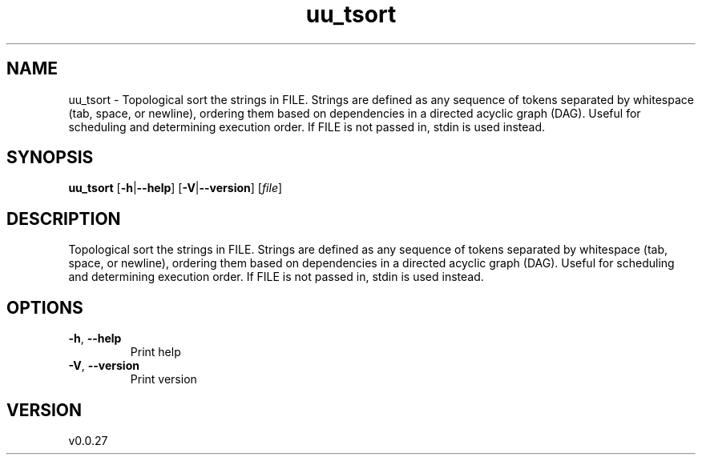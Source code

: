 .ie \n(.g .ds Aq \(aq
.el .ds Aq '
.TH uu_tsort 1  "uu_tsort 0.0.27" 
.SH NAME
uu_tsort \- Topological sort the strings in FILE.
Strings are defined as any sequence of tokens separated by whitespace (tab, space, or newline), ordering them based on dependencies in a directed acyclic graph (DAG). 
Useful for scheduling and determining execution order.
If FILE is not passed in, stdin is used instead.
.SH SYNOPSIS
\fBuu_tsort\fR [\fB\-h\fR|\fB\-\-help\fR] [\fB\-V\fR|\fB\-\-version\fR] [\fIfile\fR] 
.SH DESCRIPTION
Topological sort the strings in FILE.
Strings are defined as any sequence of tokens separated by whitespace (tab, space, or newline), ordering them based on dependencies in a directed acyclic graph (DAG). 
Useful for scheduling and determining execution order.
If FILE is not passed in, stdin is used instead.
.SH OPTIONS
.TP
\fB\-h\fR, \fB\-\-help\fR
Print help
.TP
\fB\-V\fR, \fB\-\-version\fR
Print version
.SH VERSION
v0.0.27

